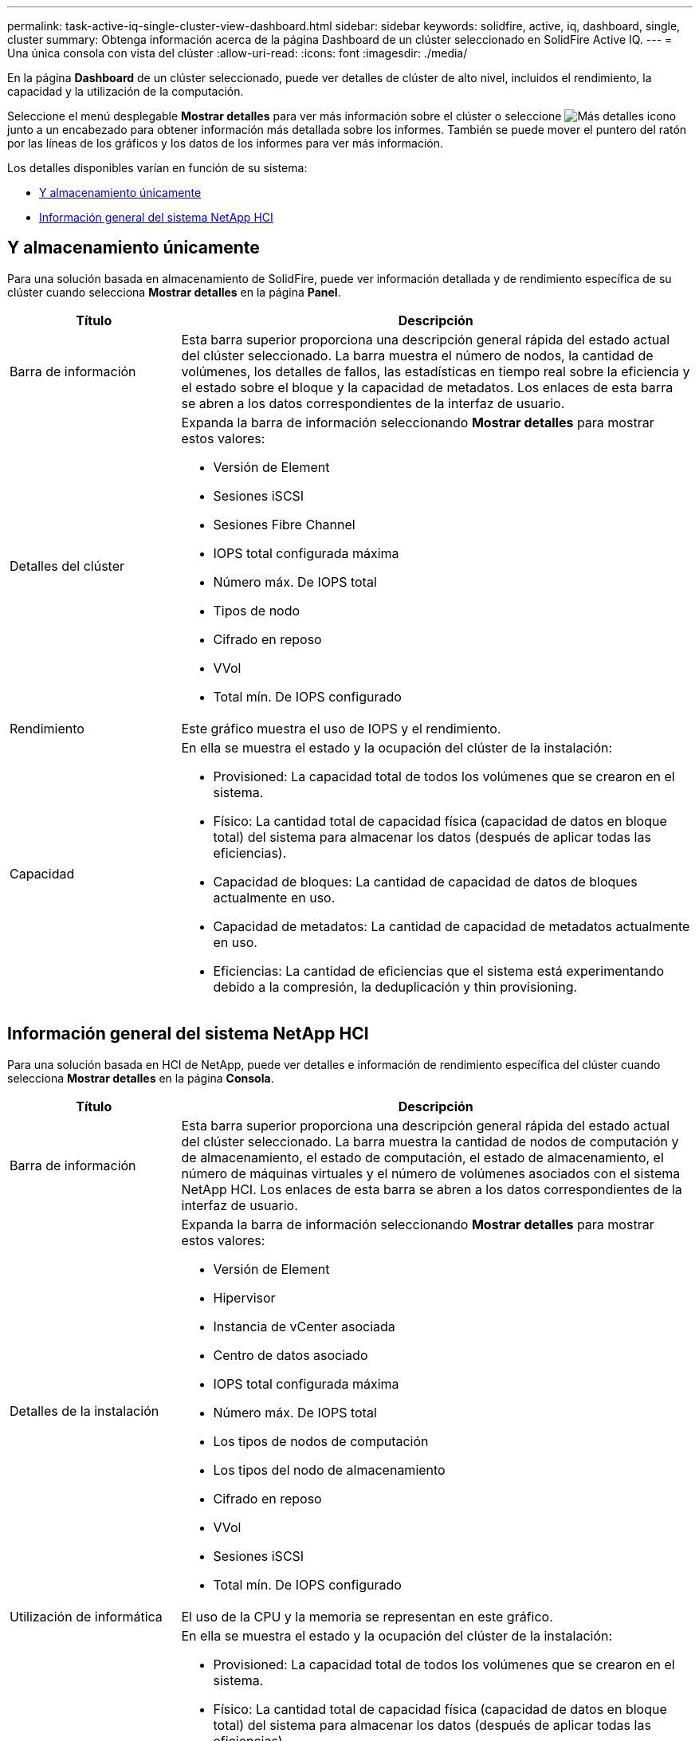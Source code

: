 ---
permalink: task-active-iq-single-cluster-view-dashboard.html 
sidebar: sidebar 
keywords: solidfire, active, iq, dashboard, single, cluster 
summary: Obtenga información acerca de la página Dashboard de un clúster seleccionado en SolidFire Active IQ. 
---
= Una única consola con vista del clúster
:allow-uri-read: 
:icons: font
:imagesdir: ./media/


[role="lead"]
En la página *Dashboard* de un clúster seleccionado, puede ver detalles de clúster de alto nivel, incluidos el rendimiento, la capacidad y la utilización de la computación.

Seleccione el menú desplegable *Mostrar detalles* para ver más información sobre el clúster o seleccione image:more_details.PNG["Más detalles"] icono junto a un encabezado para obtener información más detallada sobre los informes. También se puede mover el puntero del ratón por las líneas de los gráficos y los datos de los informes para ver más información.

Los detalles disponibles varían en función de su sistema:

* <<Y almacenamiento únicamente>>
* <<Información general del sistema NetApp HCI>>




== Y almacenamiento únicamente

Para una solución basada en almacenamiento de SolidFire, puede ver información detallada y de rendimiento específica de su clúster cuando selecciona *Mostrar detalles* en la página *Panel*.

[cols="25,75"]
|===
| Título | Descripción 


| Barra de información | Esta barra superior proporciona una descripción general rápida del estado actual del clúster seleccionado. La barra muestra el número de nodos, la cantidad de volúmenes, los detalles de fallos, las estadísticas en tiempo real sobre la eficiencia y el estado sobre el bloque y la capacidad de metadatos. Los enlaces de esta barra se abren a los datos correspondientes de la interfaz de usuario. 


| Detalles del clúster  a| 
Expanda la barra de información seleccionando *Mostrar detalles* para mostrar estos valores:

* Versión de Element
* Sesiones iSCSI
* Sesiones Fibre Channel
* IOPS total configurada máxima
* Número máx. De IOPS total
* Tipos de nodo
* Cifrado en reposo
* VVol
* Total mín. De IOPS configurado




| Rendimiento | Este gráfico muestra el uso de IOPS y el rendimiento. 


| Capacidad  a| 
En ella se muestra el estado y la ocupación del clúster de la instalación:

* Provisioned: La capacidad total de todos los volúmenes que se crearon en el sistema.
* Físico: La cantidad total de capacidad física (capacidad de datos en bloque total) del sistema para almacenar los datos (después de aplicar todas las eficiencias).
* Capacidad de bloques: La cantidad de capacidad de datos de bloques actualmente en uso.
* Capacidad de metadatos: La cantidad de capacidad de metadatos actualmente en uso.
* Eficiencias: La cantidad de eficiencias que el sistema está experimentando debido a la compresión, la deduplicación y thin provisioning.


|===


== Información general del sistema NetApp HCI

Para una solución basada en HCI de NetApp, puede ver detalles e información de rendimiento específica del clúster cuando selecciona *Mostrar detalles* en la página *Consola*.

[cols="25,75"]
|===
| Título | Descripción 


| Barra de información | Esta barra superior proporciona una descripción general rápida del estado actual del clúster seleccionado. La barra muestra la cantidad de nodos de computación y de almacenamiento, el estado de computación, el estado de almacenamiento, el número de máquinas virtuales y el número de volúmenes asociados con el sistema NetApp HCI. Los enlaces de esta barra se abren a los datos correspondientes de la interfaz de usuario. 


| Detalles de la instalación  a| 
Expanda la barra de información seleccionando *Mostrar detalles* para mostrar estos valores:

* Versión de Element
* Hipervisor
* Instancia de vCenter asociada
* Centro de datos asociado
* IOPS total configurada máxima
* Número máx. De IOPS total
* Los tipos de nodos de computación
* Los tipos del nodo de almacenamiento
* Cifrado en reposo
* VVol
* Sesiones iSCSI
* Total mín. De IOPS configurado




| Utilización de informática | El uso de la CPU y la memoria se representan en este gráfico. 


| Capacidad de almacenamiento  a| 
En ella se muestra el estado y la ocupación del clúster de la instalación:

* Provisioned: La capacidad total de todos los volúmenes que se crearon en el sistema.
* Físico: La cantidad total de capacidad física (capacidad de datos en bloque total) del sistema para almacenar los datos (después de aplicar todas las eficiencias).
* Capacidad de bloques: La cantidad de capacidad de datos de bloques actualmente en uso.
* Capacidad de metadatos: La cantidad de capacidad de metadatos actualmente en uso.
* Eficiencias: La cantidad de eficiencias que el sistema está experimentando debido a la compresión, la deduplicación y thin provisioning.




| Rendimiento del almacenamiento | Las IOPS y el rendimiento se representan en este gráfico. 
|===


== Obtenga más información

https://www.netapp.com/support-and-training/documentation/["Documentación de productos de NetApp"^]
